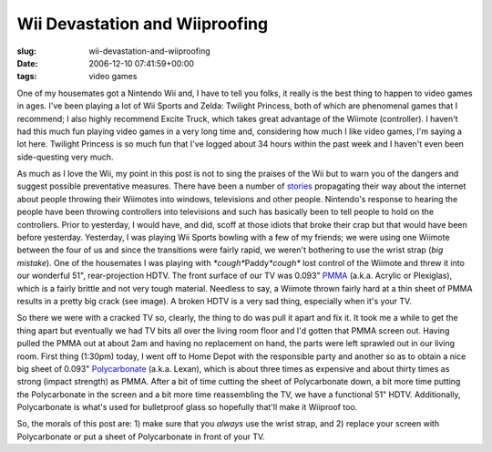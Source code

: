 Wii Devastation and Wiiproofing
===============================

:slug: wii-devastation-and-wiiproofing
:date: 2006-12-10 07:41:59+00:00
:tags: video games

One of my housemates got a Nintendo Wii and, I have to tell you folks,
it really is the best thing to happen to video games in ages. I've been
playing a lot of Wii Sports and Zelda: Twilight Princess, both of which
are phenomenal games that I recommend; I also highly recommend Excite
Truck, which takes great advantage of the Wiimote (controller). I
haven't had this much fun playing video games in a very long time and,
considering how much I like video games, I'm saying a lot here. Twilight
Princess is so much fun that I've logged about 34 hours within the past
week and I haven't even been side-questing very much.

.. thumbnail:: /images/posts/Wiimote2TV.jpg
    :alt: Wiimote takes out our TV
    :align: right

As much as I love the Wii, my point in this post is not to sing the praises of
the Wii but to warn you of the dangers and suggest possible preventative
measures. There have been a number of
`stories <http://www.wiihaveaproblem.com/>`__ propagating
their way about the internet about people throwing their Wiimotes into
windows, televisions and other people. Nintendo's response to hearing
the people have been throwing controllers into televisions and such has
basically been to tell people to hold on the controllers. Prior to
yesterday, I would have, and did, scoff at those idiots that broke their
crap but that would have been before yesterday. Yesterday, I was playing
Wii Sports bowling with a few of my friends; we were using one Wiimote
between the four of us and since the transitions were fairly rapid, we
weren't bothering to use the wrist strap (*big mistake*). One of the
housemates I was playing with *\*cough\**\ Paddy\ *\*cough\** lost
control of the Wiimote and threw it into our wonderful 51",
rear-projection HDTV. The front surface of our TV was 0.093"
`PMMA <http://en.wikipedia.org/wiki/Acrylic_glass>`__ (a.k.a. Acrylic or
Plexiglas), which is a fairly brittle and not very tough material.
Needless to say, a Wiimote thrown fairly hard at a thin sheet of PMMA
results in a pretty big crack (see image). A broken HDTV is a very sad
thing, especially when it's your TV.

So there we were with a cracked TV so, clearly, the thing to do was pull
it apart and fix it. It took me a while to get the thing apart but
eventually we had TV bits all over the living room floor and I'd gotten
that PMMA screen out. Having pulled the PMMA out at about 2am and having
no replacement on hand, the parts were left sprawled out in our living
room. First thing (1:30pm) today, I went off to Home Depot with the
responsible party and another so as to obtain a nice big sheet of 0.093"
`Polycarbonate <http://en.wikipedia.org/wiki/Lexan>`__ (a.k.a. Lexan),
which is about three times as expensive and about thirty times as strong
(impact strength) as PMMA. After a bit of time cutting the sheet of
Polycarbonate down, a bit more time putting the Polycarbonate in the
screen and a bit more time reassembling the TV, we have a functional 51"
HDTV. Additionally, Polycarbonate is what's used for bulletproof glass
so hopefully that'll make it Wiiproof too.

So, the morals of this post are: 1) make sure that you *always* use the
wrist strap, and 2) replace your screen with Polycarbonate or put a
sheet of Polycarbonate in front of your TV.
